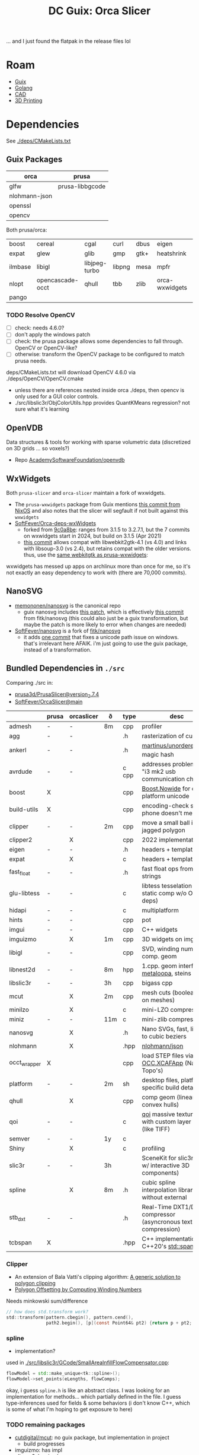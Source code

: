 :PROPERTIES:
:ID:       e28e9050-4c37-4af4-89cc-ee4422e4f914
:END:
#+TITLE: DC Guix: Orca Slicer
#+CATEGORY: dcguix
#+TAGS:

... and I just found the flatpak in the release files lol

* Roam
+ [[id:b82627bf-a0de-45c5-8ff4-229936549942][Guix]]
+ [[id:abd2d6e9-fe5b-4ba4-8533-0e5a3d174743][Golang]]
+ [[id:6a7b6508-e7cf-4f55-a589-d354cee1766d][CAD]]
+ [[id:cbfc2dba-7692-46a3-9c69-9edda1f91126][3D Printing]]

* Dependencies

See [[https://github.com/SoftFever/OrcaSlicer/blob/69df9420c16283751a304f5c905799f355e518a8/deps/CMakeLists.txt][./deps/CMakeLists.txt]]

** Guix Packages

|---------------+-----------------|
| orca          | prusa           |
|---------------+-----------------|
| glfw          | prusa-libbgcode |
| nlohmann-json |                 |
| openssl       |                 |
| opencv        |                 |
|---------------+-----------------|

Both prusa/orca:

|---------+------------------+---------------+--------+------+----------------+---------|
| boost   | cereal           | cgal          | curl   | dbus | eigen          | eudev   |
| expat   | glew             | glib          | gmp    | gtk+ | heatshrink     | hidapi  |
| ilmbase | libigl           | libjpeg-turbo | libpng | mesa | mpfr           | nanosvg |
| nlopt   | opencascade-occt | qhull         | tbb    | zlib | orca-wxwidgets | openvdb |
| pango   |                  |               |        |      |                |         |
|---------+------------------+---------------+--------+------+----------------+---------|

*** TODO Resolve OpenCV

+ [ ] check: needs 4.6.0?
+ [ ] don't apply the windows patch
+ [ ] check: the prusa package allows some dependencies to fall through. OpenCV or
  OpenCV-like?
+ [ ] otherwise: transform the OpenCV package to be configured to match prusa
  needs.

deps/CMakeLists.txt will download OpenCV 4.6.0 via ./deps/OpenCV/OpenCV.cmake

+ unless there are references nested inside orca ./deps, then opencv is only
  used for a GUI color controls.
+ ./src/libslic3r/ObjColorUtils.hpp provides QuantKMeans regression? not sure
  what it's learning

** OpenVDB

Data structures & tools for working with sparse volumetric data (discretized on
3D grids ... so voxels?)

+ Repo [[https://github.com/AcademySoftwareFoundation/openvdb][AcademySoftwareFoundation/openvdb]]

** WxWidgets

Both =prusa-slicer= and =orca-slicer= maintain a fork of wxwidgets.

+ The =prusa-wxwidgets= package from Guix mentions [[https://github.com/NixOS/nixpkgs/commit/0e724ac89f3dbf6ed31d647290a371b44a85e5ad][this commit from NixOS]] and also
  notes that the slicer will segfault if not built against this =wxwidgets=
+ [[https://github.com/SoftFever/Orca-deps-wxWidgets][SoftFever/Orca-deps-wxWidgets]]
  - forked from [[https://github.com/wxWidgets/wxWidgets/commit/9c0a8be1dc32063d91ed1901fd5fcd54f4f955a1][9c0a8be]]: ranges from 3.1.5 to 3.2.7.1, but the 7 commits on
    wxwidgets start in 2024, but build on 3.1.5 (Apr 2021)
  - [[https://github.com/wxWidgets/wxWidgets/commit/f8513a830573f026060c46de04247561f60b5b60][this commit]] allows compat with libwebkit2gtk-4.1 (vs 4.0) and links with
    libsoup-3.0 (vs 2.4), but retains compat with the older versions. thus,
    use the [[https://git.savannah.gnu.org/cgit/guix.git/tree/gnu/packages/webkit.scm?h=master#n320][same webkitgtk as prusa-wxwidgets]]:

wxwidgets has messed up apps on archlinux more than once for me, so it's not
exactly an easy dependency to work with (there are 70,000 commits).

** NanoSVG

+ [[https://github.com/memononen/nanosvg][memononen/nanosvg]] is the canonical repo
  - guix nanosvg includes [[https://git.savannah.gnu.org/cgit/guix.git/tree/gnu/packages/patches/nanosvg-prusa-slicer.patch?h=master#n1][this patch]], which is effectively [[https://github.com/fltk/nanosvg/commit/7aeda550a84c15680f7e55867896c3906299dffb][this commit]] from
    fitk/nanosvg (this could also just be a guix transformation, but maybe the
    patch is more likely to error when changes are needed)
+ [[https://github.com/SoftFever/nanosvg][SoftFever/nanosvg]] is a fork of [[https://github.com/fltk/nanosvg][fitk/nanosvg]]
  - it adds [[https://github.com/fltk/nanosvg/compare/fltk...SoftFever:Orca-deps-nanosvg:Orca][one commit]] that fixes a unicode path issue on windows. that's
    irrelevant here AFAIK. i'm just going to use the guix package, instead of a
    transformation.

** Bundled Dependencies in =./src=

Comparing ./src in:

+ [[https://github.com/prusa3d/PrusaSlicer/tree/version_2.7.4/src][prusa3d/PrusaSlicer@version_2.7.4]]
+ [[https://github.com/SoftFever/OrcaSlicer/tree/main/src][SoftFever/OrcaSlicer@main]]

|--------------+-------+------------+-----+-------+------------------------------------------------------------------|
|              | prusa | orcaslicer | ð   | type  | desc                                                             |
|--------------+-------+------------+-----+-------+------------------------------------------------------------------|
| admesh       | -     | -          | 8m  | cpp   | profiler                                                         |
| agg          | -     | -          |     | .h    | rasterization of curves                                          |
| ankerl       | -     | -          |     | .h    | [[https://github.com/martinus/unordered_dense][martinus/unordered_dense]] magic hash                              |
| avrdude      | -     | -          |     | c cpp | addresses problem with "i3 mk2 usb communication chips"          |
| boost        | X     |            |     | cpp   | [[https://www.boost.org/doc/libs/1_85_0/libs/nowide/doc/html/index.html][Boost.Nowide]] for cross-platform unicode                          |
| build-utils  | X     |            |     | cpp   | encoding-check so your phone doesn't melt                        |
| clipper      | -     | -          | 2m  | cpp   | move a small ball in a jagged polygon                            |
| clipper2     |       | X          |     | cpp   | 2022 implementation                                              |
| eigen        | -     | -          |     | .h    | headers + templates                                              |
| expat        |       | X          |     | c     | headers + templates                                              |
| fast_float   | -     | -          |     | .h    | fast float ops from/on strings                                   |
| glu-libtess  | -     | -          |     | c     | libtess tesselation lib (for static comp w/o OpenGL deps)        |
| hidapi       | -     | -          |     | c     | multiplatform                                                    |
| hints        | -     | -          |     | cpp   | pot                                                              |
| imgui        | -     | -          |     | cpp   | C++ widgets                                                      |
| imguizmo     |       | X          | 1m  | cpp   | 3D widgets on imgui                                              |
| libigl       | -     | -          |     | cpp   | SVD, winding numbers, comp. geom                                 |
| libnest2d    | -     | -          | 8m  | hpp   | 1.cpp. geom interfaces, [[https://github.com/SoftFever/OrcaSlicer/blob/main/src/libnest2d/include/libnest2d/utils/metaloop.hpp][metaloopa]], steins gate                   |
| libslic3r    | -     | -          | 3h  | cpp   | bigass cpp                                                       |
| mcut         |       | X          | 2m  | cpp   | mesh cuts (boolean ops on meshes)                                |
| minilzo      |       | X          |     | c     | mini-LZO compression                                             |
| miniz        | -     | -          | 11m | c     | mini-zlib compression                                            |
| nanosvg      |       | X          |     | .h    | Nano SVGs, fast, limited to cubic beziers                        |
| nlohmann     |       | X          |     | .hpp  | [[https://github.com/nlohmann/json][nlohmann/json]]                                                    |
| occt_wrapper | X     |            |     | cpp   | load STEP files via [[https://dev.opencascade.org/content/c-wrapper-update-coming-soon][OCC.XCAFApp]] (Named Topo's)                   |
| platform     | -     | -          | 2m  | sh    | desktop files, platform-specific build details                   |
| qhull        |       | X          |     | cpp   | comp geom (linear, convex hulls)                                 |
| qoi          | -     | -          |     | c     | [[https://github.com/SoftFever/OrcaSlicer/tree/main/src/qoi][qoi]] massive textures with custom layer specs (like TIFF)         |
| semver       | -     | -          | 1y  | c     |                                                                  |
| Shiny        |       | X          |     | c     | profiling                                                        |
| slic3r       | -     | -          | 3h  |       | SceneKit for slic3rs (GUI w/ interactive 3D components)          |
| spline       |       | X          | 8m  | .h    | cubic spline interpolation library without external              |
| stb_dxt      | -     | -          |     | .h    | Real-Time DXT1/DXT5 compressor (asyncronous texture compression) |
| tcbspan      | X     |            |     | .hpp  | C++ implementation of C++20's [[https://en.cppreference.com/w/cpp/container/span][std::span]]                          |
|--------------+-------+------------+-----+-------+------------------------------------------------------------------|

*** Clipper

+ An extension of Bala Vatti's clipping algorithm: [[http://portal.acm.org/citation.cfm?id=129906][A generic solution to polygon
  clipping]]
+ [[http://www.me.berkeley.edu/~mcmains/pubs/DAC05OffsetPolygon.pdf][Polygon Offsetting by Computing Winding Numbers]]

Needs minkowski sum/difference

#+begin_src c
// how does std.transform work?
std::transform(pattern.cbegin(), pattern.cend(),
               path2.begin(), [p](const Point64& pt2) {return p + pt2; });
#+end_src

*** spline

+ implementation?

used in [[https://github.com/SoftFever/OrcaSlicer/blob/69df9420c16283751a304f5c905799f355e518a8/src/libslic3r/GCode/SmallAreaInfillFlowCompensator.cpp#L18][./src/libslic3r/GCode/SmallAreaInfillFlowCompensator.cpp]]:

#+begin_src cpp
flowModel = std::make_unique<tk::spline>();
flowModel->set_points(eLengths, flowComps);
#+end_src

okay, i guess =spline.h= is like an abstract class. I was looking for an
implementation for methods... which partially defined in the file. I guess
type-inferences used for fields & some behaviors (i don't know C++, which is
some of what I'm hoping to get exposure to here)

*** TODO remaining packages

+ [[https://github.com/cutdigital/mcut][cutdigital/mcut]]: no guix package, but implementation in project
  - build progresses
+ imguizmo: has impl
+ clipper2: has impl
+ minilzo: has impl

* CMake Options

+ SLIC3R_FHS :: 1
+ SLIC3R_GTK :: 3
+ SLICER_WX_STABLE :: 1
  - no references to =SLICER_WX.*= in prusa 2.7.4
+ libigl_DIR :: i think added to CMakeLists.txt by =substitute*=
+ Catch2_DIR :: required for tests, provided by guix (same as igl)

* Package

This project is forked from BambuSlicer, itself forked from PrusaSlicer, for
which there's a package in ./gnu/packages/engineering.scm.

There's some drift, but the're all cmake projects with bundled deps.

Fairly simple deps-to-modules lookup with =guix search '(qhull|tbb|zlib)'=

** OrcaSlicer

#+begin_src scheme :tangle ./orca-slicer.scm
(use-modules (guix utils)
             ((guix licenses) #:prefix license:)
             (guix packages)
             (guix git-download)
             (guix build-system cmake)
             (gnu)
             (gnu packages)
             (srfi srfi-1))

;; orca slicer
(use-package-modules serialization     ; cereal
                     boost
                     graphics          ; cgal ilmbase nanosvg openvdb
                     glib              ; dbus
                     algebra           ; eigen
                     maths             ; nlopt qhull opencascade-occt
                     curl
                     linux             ; eudev
                     gl                ; glew mesa
                     multiprecision    ; gmp mpfr
                     xml               ; expat
                     gtk               ; gtk+ pango
                     libusb               ; libusb
                     compression       ; heatshrink zlib
                     image             ; libjpeg-turbo libpng
                     engineering       ; libigl prusa-libbgcode
                     wxwidgets         ; prusa-wxwidgets
                     check             ; catch2
                     pkg-config
                     tls               ; openssl
                     tbb)

(define orca-wxwidgets
  (let ((commit "acdc6db5064274405c323c3823eedf559bbe0474")
        (revision "0"))
    (package
      (inherit wxwidgets-sans-egl)
      (name "orca-wxwidgets")
      (version (git-version "0.0.0" revision commit))
      (home-page "https://github.com/SoftFever/Orca-deps-wxWidgets")
      (source
       (origin
         (method git-fetch)
         (uri (git-reference
               (url home-page)
               (commit commit)))
         (file-name (git-file-name name version))
         (sha256
          (base32
           "12yncg5pazpjibjvr63afryl19k0gvhrqxzg00qfqz86aj3359qx"))))
      (native-inputs (modify-inputs (package-native-inputs wxwidgets)
                       (prepend nanosvg)))
      (arguments
       (substitute-keyword-arguments (package-arguments wxwidgets)
         ((#:phases phases)
          #~(modify-phases #$phases
              (add-after 'unpack 'copy-nanosvg-source
                (lambda _
                  (copy-recursively #$(package-source nanosvg) "3rdparty/nanosvg/"))))))))))

(package
  (name "orca-slicer")
  (version "2.3.0")
  (source
   (origin
     (method git-fetch)
     (uri
      (git-reference
       (url "https://github.com/SoftFever/OrcaSlicer")
       (commit (string-append "v" version))))
     (file-name (git-file-name name version))
     (sha256 (base32 "0igjzkq9v6np91vhnbb07kbmfz9s2yy26ah9l2q4l9j167pbjiih"))
     ;; (patches (search-patches "prusa-slicer-fix-tests.patch"))
     (modules '((guix build utils)))
     (snippet
      `(begin
         ;; NOTE: prusa master removes most of these from ./src

         ;; Prusa slicer bundles a lot of dependencies in src/ directory.
         ;; Most of them contain prusa-specific modifications (e.g. avrdude),
         ;; but others do not. Here we replace the latter with Guix packages.
         ;; Remove bundled libraries that were not modified by Prusa Slicer developers.
         (delete-file-recursively "src/hidapi")
         (delete-file-recursively "src/eigen")
         (delete-file-recursively "src/libigl/igl")

         ;; NOTE: orca handles FindEXPAT differently
         ;; (substitute* "CMakeLists.txt"
         ;;   (("add_library\\(libexpat INTERFACE\\)")
         ;;    ""))

         ;; NOTE:
         (substitute* "src/libigl/CMakeLists.txt"
           (("target_link_libraries\\(libigl INTERFACE igl::core\\)") ""))

         ;; NOTE: patch to supply system hidapi checks out
         (substitute* "src/CMakeLists.txt"
           (("add_subdirectory\\(hidapi\\)")
            "pkg_check_modules(HIDAPI REQUIRED hidapi-hidraw)")
           (("include_directories\\(hidapi/include\\)")
            "include_directories()"))

         ;; NOTE: orca also includes "libslic3r PRIVATE utils" otherwise this checks out
         (substitute* "src/slic3r/CMakeLists.txt"
           (("add_library\\(libslic3r_gui.*" all)
            (string-append
             all
             "\ntarget_include_directories(libslic3r_gui PUBLIC ${HIDAPI_INCLUDE_DIRS})\n"))
           (("\\bhidapi\\b") "${HIDAPI_LIBRARIES}"))))))
  (build-system cmake-build-system)
  (arguments
   (list #:configure-flags
         #~(list "-DSLIC3R_FHS=1"   ;; Use The Filesystem Hierarchy Standard.
                 "-DSLIC3R_GTK=3"   ;; Use GTK+
                 ;; Use wxWidgets 3.0.x.x to prevent GUI crashes when adding support enforcers.
                 "-DSLIC3R_WX_STABLE=1"
                 (format #f "-Dlibigl_DIR=~a"
                         (search-input-directory %build-inputs
                                                 "lib/cmake/igl/"))
                 (format #f "-DCatch2_DIR=~a"
                         (search-input-directory %build-inputs
                                                 "lib/cmake/Catch2/")))
         ;; #:phases
         ;; #~(modify-phases %standard-phases
         ;;     (add-after 'unpack 'fix-include-paths
         ;;       (lambda _
         ;;         (substitute* "tests/libslic3r/test_quadric_edge_collapse.cpp"
         ;;           (("#include <libigl/igl/qslim.h>")
         ;;            "#include <igl/qslim.h>")))))
         ))
  (native-inputs
   (list pkg-config catch2))
  (inputs
   (list cereal
         boost
         cgal
         curl
         dbus
         eigen
         eudev
         expat
         glew
         glfw
         glib
         gmp
         gtk+
         heatshrink
         hidapi
         ilmbase
         libigl
         libjpeg-turbo
         libpng
         mesa
         mpfr
         nanosvg
         nlopt
         ;; nlohmann-json ; cpp
         opencascade-occt
         openssl
         openvdb
         orca-wxwidgets
         pango
         qhull
         tbb
         zlib))
  (home-page "https://www.orcaslicer.com/")
  (synopsis "G-code generator for 3D printers (Bambu, Prusa, Voron, VzBot, RatRig, Creality, etc.)")
  (description "Orca slicer is a powerful open source slicer for FFF (FDM) 3D Printers")
  (license license:agpl3)

  ;; Mark as tunable to take advantage of SIMD code in Eigen and in libigl.
  (properties '((tunable? . #t))))
#+end_src
